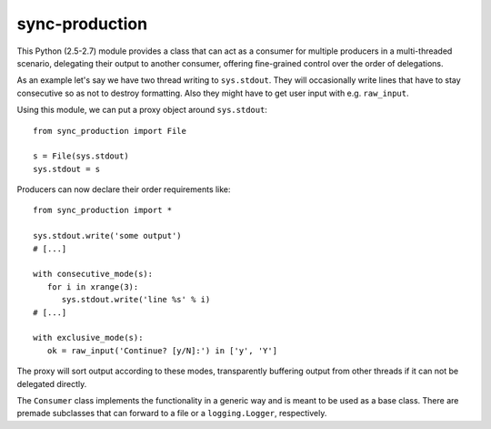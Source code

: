 sync-production
===============

This Python (2.5-2.7) module provides a class that can act as a consumer for multiple
producers in a multi-threaded scenario, delegating their output to another consumer,
offering fine-grained control over the order of delegations.

As an example let's say we have two thread writing to ``sys.stdout``.
They will occasionally write lines that have to stay consecutive so as not to destroy
formatting. Also they might have to get user input with e.g. ``raw_input``.

Using this module, we can put a proxy object around ``sys.stdout``:

::

   from sync_production import File
   
   s = File(sys.stdout)
   sys.stdout = s

Producers can now declare their order requirements like:

::

   from sync_production import *
   
   sys.stdout.write('some output')
   # [...]

   with consecutive_mode(s):
      for i in xrange(3):
         sys.stdout.write('line %s' % i)
   # [...]

   with exclusive_mode(s):
      ok = raw_input('Continue? [y/N]:') in ['y', 'Y']

The proxy will sort output according to these modes, transparently buffering
output from other threads if it can not be delegated directly.

The ``Consumer`` class implements the functionality in a generic way and is
meant to be used as a base class.
There are premade subclasses that can forward to a file or a ``logging.Logger``,
respectively.
